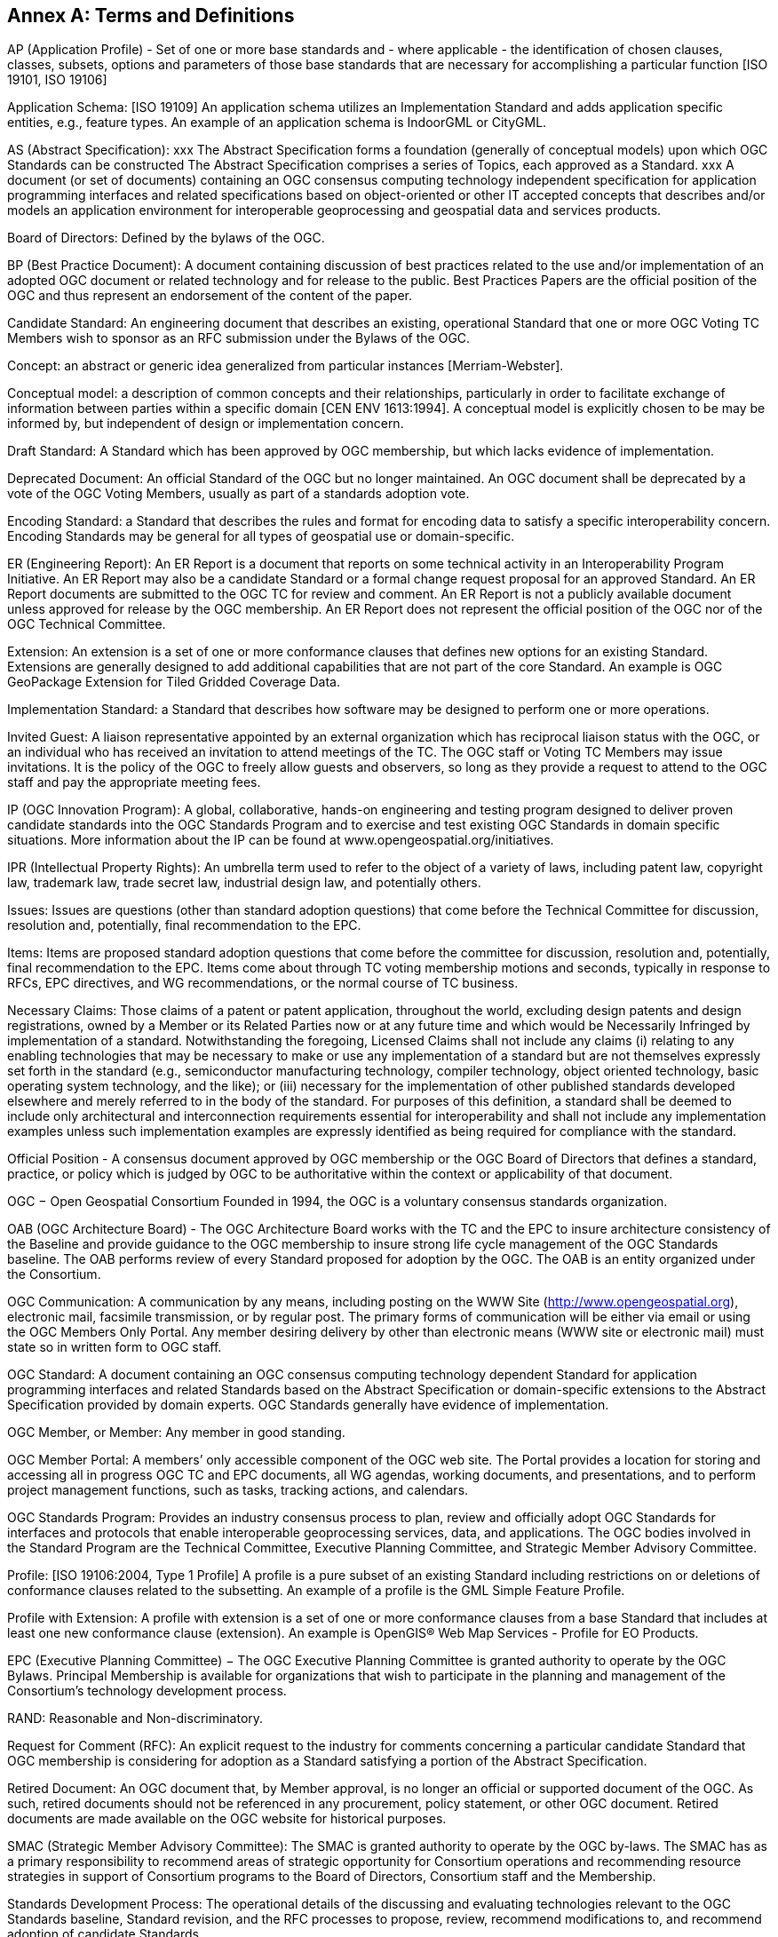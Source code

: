 [[appendix]]
[[annex-a-terms-and-definitions]]
== Annex A: Terms and Definitions

AP (Application Profile) - Set of one or more base standards and - where applicable - the identification of chosen clauses, classes, subsets, options and parameters of those base standards that are necessary for accomplishing a particular function [ISO 19101, ISO 19106]

Application Schema: [ISO 19109] An application schema utilizes an Implementation Standard and adds application specific entities, e.g., feature types. An example of an application schema is IndoorGML or CityGML.

AS (Abstract Specification): xxx The Abstract Specification forms a foundation (generally of conceptual models) upon which OGC Standards can be constructed The Abstract Specification comprises a series of Topics, each approved as a Standard. xxx A document (or set of documents) containing an OGC consensus computing technology independent specification for application programming interfaces and related specifications based on object-oriented or other IT accepted concepts that describes and/or models an application environment for interoperable geoprocessing and geospatial data and services products.

Board of Directors: Defined by the bylaws of the OGC.

BP (Best Practice Document): A document containing discussion of best practices related to the use and/or implementation of an adopted OGC document or related technology and for release to the public. Best Practices Papers are the official position of the OGC and thus represent an endorsement of the content of the paper.

Candidate Standard: An engineering document that describes an existing, operational Standard that one or more OGC Voting TC Members wish to sponsor as an RFC submission under the Bylaws of the OGC.

Concept: an abstract or generic idea generalized from particular instances [Merriam-Webster].

Conceptual model: a description of common concepts and their relationships, particularly in order to facilitate exchange of information between parties within a specific domain [CEN ENV 1613:1994]. A conceptual model is explicitly chosen to be may be informed by, but independent of design or implementation concern.

Draft Standard: A Standard which has been approved by OGC membership, but which lacks evidence of implementation.

Deprecated Document: An official Standard of the OGC but no longer maintained. An OGC document shall be deprecated by a vote of the OGC Voting Members, usually as part of a standards adoption vote.

Encoding Standard: a Standard that describes the rules and format for encoding data to satisfy a specific interoperability concern. Encoding Standards may be general for all types of geospatial use or domain-specific.

ER (Engineering Report): An ER Report is a document that reports on some technical activity in an Interoperability Program Initiative. An ER Report may also be a candidate Standard or a formal change request proposal for an approved Standard. An ER Report documents are submitted to the OGC TC for review and comment. An ER Report is not a publicly available document unless approved for release by the OGC membership. An ER Report does not represent the official position of the OGC nor of the OGC Technical Committee.

Extension: An extension is a set of one or more conformance clauses that defines new options for an existing Standard. Extensions are generally designed to add additional capabilities that are not part of the core Standard. An example is OGC GeoPackage Extension for Tiled Gridded Coverage Data.

Implementation Standard: a Standard that describes how software may be designed to perform one or more operations.

Invited Guest: A liaison representative appointed by an external organization which has reciprocal liaison status with the OGC, or an individual who has received an invitation to attend meetings of the TC. The OGC staff or Voting TC Members may issue invitations. It is the policy of the OGC to freely allow guests and observers, so long as they provide a request to attend to the OGC staff and pay the appropriate meeting fees.

IP (OGC Innovation Program): A global, collaborative, hands-on engineering and testing program designed to deliver proven candidate standards into the OGC Standards Program and to exercise and test existing OGC Standards in domain specific situations. More information about the IP can be found at www.opengeospatial.org/initiatives.

IPR (Intellectual Property Rights): An umbrella term used to refer to the object of a variety of laws, including patent law, copyright law, trademark law, trade secret law, industrial design law, and potentially others.

Issues: Issues are questions (other than standard adoption questions) that come before the Technical Committee for discussion, resolution and, potentially, final recommendation to the EPC.

Items: Items are proposed standard adoption questions that come before the committee for discussion, resolution and, potentially, final recommendation to the EPC. Items come about through TC voting membership motions and seconds, typically in response to RFCs, EPC directives, and WG recommendations, or the normal course of TC business.

Necessary Claims: Those claims of a patent or patent application, throughout the world, excluding design patents and design registrations, owned by a Member or its Related Parties now or at any future time and which would be Necessarily Infringed by implementation of a standard. Notwithstanding the foregoing, Licensed Claims shall not include any claims (i) relating to any enabling technologies that may be necessary to make or use any implementation of a standard but are not themselves expressly set forth in the standard (e.g., semiconductor manufacturing technology, compiler technology, object oriented technology, basic operating system technology, and the like); or (iii) necessary for the implementation of other published standards developed elsewhere and merely referred to in the body of the standard. For purposes of this definition, a standard shall be deemed to include only architectural and interconnection requirements essential for interoperability and shall not include any implementation examples unless such implementation examples are expressly identified as being required for compliance with the standard.

Official Position - A consensus document approved by OGC membership or the OGC Board of Directors that defines a standard, practice, or policy which is judged by OGC to be authoritative within the context or applicability of that document.

OGC − Open Geospatial Consortium Founded in 1994, the OGC is a voluntary consensus standards organization.

OAB (OGC Architecture Board) - The OGC Architecture Board works with the TC and the EPC to insure architecture consistency of the Baseline and provide guidance to the OGC membership to insure strong life cycle management of the OGC Standards baseline. The OAB performs review of every Standard proposed for adoption by the OGC. The OAB is an entity organized under the Consortium.

OGC Communication: A communication by any means, including posting on the WWW Site (http://www.opengeospatial.org), electronic mail, facsimile transmission, or by regular post. The primary forms of communication will be either via email or using the OGC Members Only Portal. Any member desiring delivery by other than electronic means (WWW site or electronic mail) must state so in written form to OGC staff.

OGC Standard: A document containing an OGC consensus computing technology dependent Standard for application programming interfaces and related Standards based on the Abstract Specification or domain-specific extensions to the Abstract Specification provided by domain experts. OGC Standards generally have evidence of implementation.

OGC Member, or Member: Any member in good standing.

OGC Member Portal: A members’ only accessible component of the OGC web site. The Portal provides a location for storing and accessing all in progress OGC TC and EPC documents, all WG agendas, working documents, and presentations, and to perform project management functions, such as tasks, tracking actions, and calendars.

OGC Standards Program: Provides an industry consensus process to plan, review and officially adopt OGC Standards for interfaces and protocols that enable interoperable geoprocessing services, data, and applications. The OGC bodies involved in the Standard Program are the Technical Committee, Executive Planning Committee, and Strategic Member Advisory Committee.

Profile: [ISO 19106:2004, Type 1 Profile] A profile is a pure subset of an existing Standard including restrictions on or deletions of conformance clauses related to the subsetting. An example of a profile is the GML Simple Feature Profile.

Profile with Extension: A profile with extension is a set of one or more conformance clauses from a base Standard that includes at least one new conformance clause (extension). An example is OpenGIS® Web Map Services - Profile for EO Products.

EPC (Executive Planning Committee) − The OGC Executive Planning Committee is granted authority to operate by the OGC Bylaws. Principal Membership is available for organizations that wish to participate in the planning and management of the Consortium's technology development process.

RAND: Reasonable and Non-discriminatory.

Request for Comment (RFC): An explicit request to the industry for comments concerning a particular candidate Standard that OGC membership is considering for adoption as a Standard satisfying a portion of the Abstract Specification.

Retired Document: An OGC document that, by Member approval, is no longer an official or supported document of the OGC. As such, retired documents should not be referenced in any procurement, policy statement, or other OGC document. Retired documents are made available on the OGC website for historical purposes.

SMAC (Strategic Member Advisory Committee): The SMAC is granted authority to operate by the OGC by-laws. The SMAC has as a primary responsibility to recommend areas of strategic opportunity for Consortium operations and recommending resource strategies in support of Consortium programs to the Board of Directors, Consortium staff and the Membership.

Standards Development Process: The operational details of the discussing and evaluating technologies relevant to the OGC Standards baseline, Standard revision, and the RFC processes to propose, review, recommend modifications to, and recommend adoption of candidate Standards.

Standards Baseline: The complete set of member approved abstract specifications, Standards (including profiles and extensions), and Community Standards.

TC (Technical Committee) See Section 5: The OGC TC has been granted authority to operate by the OGC Bylaws. The OGC Technical Committee is composed of individuals representing organizations that are duly recognized members in good standing of the OGC.

TC Member: Any member in good standing of the TC.

Technical Paper: An OGC member approved publication released by the OGC to the Public that states a position on one or more technical or other subject that is germane to the work of the OGC, often including a high-level explanation of a standards-based architecture or framework of a solution. A Technical Paper often explains the results or conclusions of research. A Technical Paper is not an official position of the OGC.

Voting TC Member: Any member of the TC who may vote on TC Items and Issues. Voting TC Members are the Technical Representatives of OGC Technical Committee Members, Principal Members, and Strategic Members. Only the designated Technical Representative from a given member organization may be a Voting TC Member.
